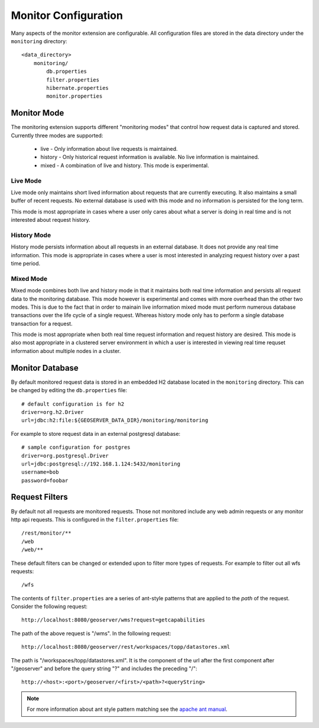 .. _monitor_configuration:

Monitor Configuration
=====================

Many aspects of the monitor extension are configurable. All configuration files
are stored in the data directory under the ``monitoring`` directory::

  <data_directory>
      monitoring/
          db.properties
          filter.properties
          hibernate.properties
          monitor.properties

Monitor Mode
------------

The monitoring extension supports different "monitoring modes" that control how
request data is captured and stored. Currently three modes are supported:

  * live - Only information about live requests is maintained.
  * history - Only historical request information is available. No live information is maintained.
  * mixed - A combination of live and history. This mode is experimental.

Live Mode
^^^^^^^^^

Live mode only maintains short lived information about requests that are 
currently executing. It also maintains a small buffer of recent requests. No 
external database is used with this mode and no information is persisted for 
the long term.

This mode is most appropriate in cases where a user only cares about what a 
server is doing in real time and is not interested about request history.

History Mode
^^^^^^^^^^^^

History mode persists information about all requests in an external database. It
does not provide any real time information. This mode is appropriate in cases
where a user is most interested in analyzing request history over a past time
period.

Mixed Mode
^^^^^^^^^^

Mixed mode combines both live and history mode in that it maintains both real 
time information and persists all request data to the monitoring database. This
mode however is experimental and comes with more overhead than the other two 
modes. This is due to the fact that in order to mainain live information mixed
mode must perform numerous database transactions over the life cycle of a single
request. Whereas history mode only has to perform a single database transaction
for a request.

This mode is most appropriate when both real time request information and 
request history are desired. This mode is also most appropriate in a clustered
server environment in which a user is interested in viewing real time requset
information about multiple nodes in a cluster.

Monitor Database 
----------------

By default monitored request data is stored in an embedded H2 database located
in the ``monitoring`` directory. This can be changed by editing the 
``db.properties`` file::

   # default configuration is for h2 
   driver=org.h2.Driver
   url=jdbc:h2:file:${GEOSERVER_DATA_DIR}/monitoring/monitoring

For example to store request data in an external postgresql database::

   # sample configuration for postgres
   driver=org.postgresql.Driver 
   url=jdbc:postgresql://192.168.1.124:5432/monitoring
   username=bob
   password=foobar
   
Request Filters
---------------

By default not all requests are monitored requests. Those not monitored include any web admin requests or any monitor http api requests. This is configured in
the ``filter.properties`` file:: 

   /rest/monitor/**
   /web
   /web/** 

These default filters can be changed or extended upon to filter more types of 
requests. For example to filter out all wfs requests::

   /wfs

The contents of ``filter.properties`` are a series of ant-style patterns that 
are applied to the *path* of the request. Consider the following request::

   http://localhost:8080/geoserver/wms?request=getcapabilities

The path of the above request is "/wms". In the following request::

   http://localhost:8080/geoserver/rest/workspaces/topp/datastores.xml

The path is "/workspaces/topp/datastores.xml". It is the component of the url
after the first component after "/geoserver" and before the query string "?" and
includes the preceding "/":: 

   http://<host>:<port>/geoserver/<first>/<path>?<queryString>

.. note::

   For more information about ant style pattern matching see the `apache ant manual <http://ant.apache.org/manual/dirtasks.html>`_.
   


